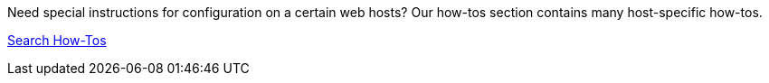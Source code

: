 Need special instructions for configuration on a certain web hosts? Our how-tos section contains many host-specific how-tos.

link://www.concrete5.org/documentation/how-tos?sort=date&search_tag=specifichosting[Search How-Tos]
